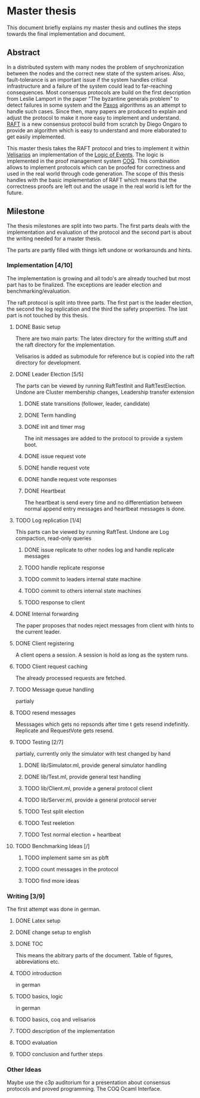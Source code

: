 
* Master thesis

This document briefly explains my master thesis and outlines
the steps towards the final implementation and document.

** Abstract

In a distributed system with many nodes the problem of snychronization between the nodes
and the correct new state of the system arises. Also, fault-tolerance is an important issue
if the system handles critical infrastructure and a failure of the system could lead to
far-reaching consequences. 
Most consensus protocols are build on the first description from Leslie Lamport in the
paper "The byzantine generals problem" to detect failures in some system 
and the [[https://lamport.azurewebsites.net/pubs/lamport-paxos.pdf][Paxos]] algorithms as an attempt to handle such cases.
Since then, many papers are produced to explain and adjust the protocol to make it
more easy to implement and understand.
[[https://raft.github.io][RAFT]] is a new consensus protocol build from scratch by Diego Ongaro to provide an algorithm
which is easy to understand and more elaborated to get easily implemented.

This master thesis takes the RAFT protocol and tries to implement it within [[https://github.com/vrahli/Velisarios][Velisarios]]
an implementation of the [[http://www.nuprl.org/documents/Bickford/TechReportCLEinCTT.pdf][Logic of Events]]. The logic is implemented in the proof management
system [[https://coq.inria.fr/][COQ]]. This combination allows to implement protocols which can be proofed for correctness
and used in the real world through code generation. 
The scope of this thesis handles with the basic implementation of RAFT which means that the 
correctness proofs are left out and the usage in the real world is left for the future. 

** Milestone

The thesis milestones are split into two parts. The first parts deals with the implementation
and evaluation of the protocol and the second part is about the writing needed for a master thesis.

The parts are partly filled with things left undone or workarounds and hints.

*** Implementation [4/10]

The implementation is growing and all todo's are already touched but
most part has to be finalized. The exceptions are leader election and benchmarking/evaluation.

The raft protocol is split into three parts. The first part is the leader election, the second
the log replication and the third the safety properties. The last part is not touched by this thesis.

**** DONE Basic setup 
     CLOSED: [2019-09-23 Mo 10:41]

     There are two main parts: 
     The latex directory for the writting stuff and the raft directory
     for the implementation.
     
     Velisarios is added as submodule for reference but is copied into
     the raft directory for development.

**** DONE Leader Election [5/5]
     CLOSED: [2019-10-14 Mo 13:42]

     The parts can be viewed by running RaftTestInit and RaftTestElection.
     Undone are Cluster membership changes, Leadership transfer extension


***** DONE state transitions (follower, leader, candidate)

***** DONE Term handling

***** DONE init and timer msg
      
      The init messages are added to the protocol to provide a system boot.

***** DONE issue request vote

***** DONE handle request vote

***** DONE handle request vote responses
      CLOSED: [2019-10-14 Mo 12:55]

***** DONE Heartbeat
      The heartbeat is send every time and no differentiation between
      normal append entry messages and heartbeat messages is done.


**** TODO Log replication [1/4]

     This parts can be viewed by running RaftTest.
     Undone are Log compaction, read-only queries

***** DONE issue replicate to other nodes log and handle replicate messages

***** TODO handle replicate response

***** TODO commit to leaders internal state machine

***** TODO commit to others internal state machines

***** TODO response to client

**** DONE Internal forwarding
     CLOSED: [2019-09-23 Mo 10:47]
     
     The paper proposes that nodes reject messages from 
     client with hints to the current leader.

**** DONE Client registering
     CLOSED: [2019-10-14 Mo 15:50]

     A client opens a session. A session is hold as long as the system runs.

**** TODO Client request caching
     The already processed requests are fetched.

**** TODO Message queue handling
     partialy

**** TODO resend messages

     Messsages which gets no repsonds after time t
     gets resend indefinitly.
     Replicate and RequestVote gets resend.
     

**** TODO Testing [2/7]
partialy, currently only the simulator with test changed by hand

***** DONE lib/Simulator.ml, provide general simulator handling

***** DONE lib/Test.ml, provide general test handling

***** TODO lib/Client.ml, provide a general protocol client

***** TODO lib/Server.ml, provide a general protocol server

***** TODO Test split election

***** TODO Test reeletion

***** TODO Test normal election + heartbeat

**** TODO Benchmarking Ideas [/]

***** TODO implement same sm as pbft

***** TODO count messages in the protocol

***** TODO find more ideas

*** Writing [3/9]

    The first attempt was done in german.

**** DONE Latex setup
     CLOSED: [2019-09-23 Mo 10:48]

**** DONE change setup to english
     CLOSED: [2019-10-14 Mo 13:33]

**** DONE TOC
     CLOSED: [2019-10-14 Mo 13:34]
     
     This means the abitrary parts of the document.
     Table of figures, abbreviations etc.

**** TODO introduction
in german

**** TODO basics, logic
in german

**** TODO basics, coq and velisarios

**** TODO description of the implementation

**** TODO evaluation

**** TODO conclusion and further steps

*** Other Ideas

    Maybe use the c3p auditorium for a presentation about consensus protocols and
    proved programming. The COQ Ocaml Interface.








